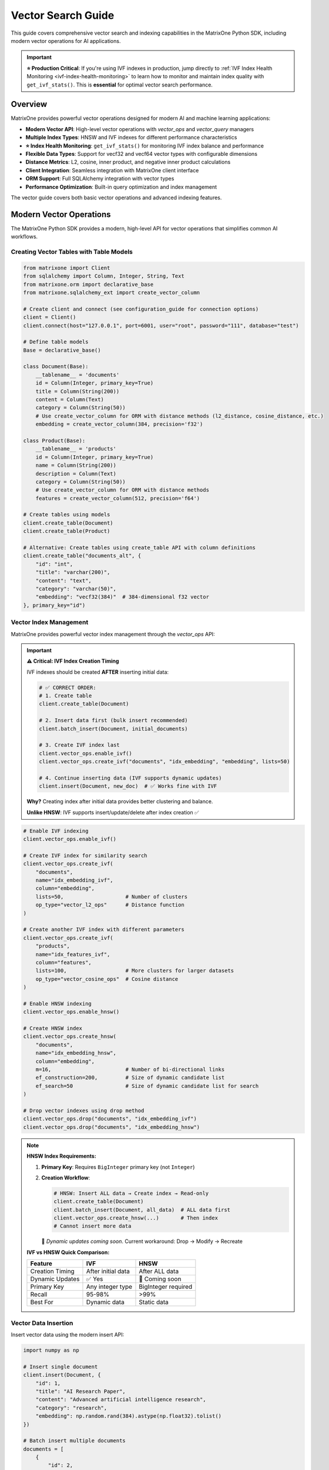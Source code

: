 Vector Search Guide
===================

This guide covers comprehensive vector search and indexing capabilities in the MatrixOne Python SDK, including modern vector operations for AI applications.

.. important::

   **⭐ Production Critical**: If you're using IVF indexes in production, jump directly to 
   :ref:`IVF Index Health Monitoring <ivf-index-health-monitoring>` to learn how to monitor 
   and maintain index quality with ``get_ivf_stats()``. This is **essential** for optimal 
   vector search performance.

Overview
--------

MatrixOne provides powerful vector operations designed for modern AI and machine learning applications:

* **Modern Vector API**: High-level vector operations with `vector_ops` and `vector_query` managers
* **Multiple Index Types**: HNSW and IVF indexes for different performance characteristics
* **⭐ Index Health Monitoring**: ``get_ivf_stats()`` for monitoring IVF index balance and performance
* **Flexible Data Types**: Support for vecf32 and vecf64 vector types with configurable dimensions
* **Distance Metrics**: L2, cosine, inner product, and negative inner product calculations
* **Client Integration**: Seamless integration with MatrixOne client interface
* **ORM Support**: Full SQLAlchemy integration with vector types
* **Performance Optimization**: Built-in query optimization and index management

The vector guide covers both basic vector operations and advanced indexing features.

Modern Vector Operations
------------------------

The MatrixOne Python SDK provides a modern, high-level API for vector operations that simplifies common AI workflows.

Creating Vector Tables with Table Models
~~~~~~~~~~~~~~~~~~~~~~~~~~~~~~~~~~~~~~~~~~

.. code-block:: python

   from matrixone import Client
   from sqlalchemy import Column, Integer, String, Text
   from matrixone.orm import declarative_base
   from matrixone.sqlalchemy_ext import create_vector_column

   # Create client and connect (see configuration_guide for connection options)
   client = Client()
   client.connect(host="127.0.0.1", port=6001, user="root", password="111", database="test")

   # Define table models
   Base = declarative_base()

   class Document(Base):
       __tablename__ = 'documents'
       id = Column(Integer, primary_key=True)
       title = Column(String(200))
       content = Column(Text)
       category = Column(String(50))
       # Use create_vector_column for ORM with distance methods (l2_distance, cosine_distance, etc.)
       embedding = create_vector_column(384, precision='f32')

   class Product(Base):
       __tablename__ = 'products'
       id = Column(Integer, primary_key=True)
       name = Column(String(200))
       description = Column(Text)
       category = Column(String(50))
       # Use create_vector_column for ORM with distance methods
       features = create_vector_column(512, precision='f64')

   # Create tables using models
   client.create_table(Document)
   client.create_table(Product)

   # Alternative: Create tables using create_table API with column definitions
   client.create_table("documents_alt", {
       "id": "int",
       "title": "varchar(200)",
       "content": "text",
       "category": "varchar(50)",
       "embedding": "vecf32(384)"  # 384-dimensional f32 vector
   }, primary_key="id")

Vector Index Management
~~~~~~~~~~~~~~~~~~~~~~~

MatrixOne provides powerful vector index management through the `vector_ops` API:

.. important::
   **⚠️ Critical: IVF Index Creation Timing**
   
   IVF indexes should be created **AFTER** inserting initial data:
   
   .. code-block:: python
   
      # ✅ CORRECT ORDER:
      # 1. Create table
      client.create_table(Document)
      
      # 2. Insert data first (bulk insert recommended)
      client.batch_insert(Document, initial_documents)
      
      # 3. Create IVF index last
      client.vector_ops.enable_ivf()
      client.vector_ops.create_ivf("documents", "idx_embedding", "embedding", lists=50)
      
      # 4. Continue inserting data (IVF supports dynamic updates)
      client.insert(Document, new_doc)  # ✅ Works fine with IVF
   
   **Why?** Creating index after initial data provides better clustering and balance.
   
   **Unlike HNSW**: IVF supports insert/update/delete after index creation ✅

.. code-block:: python

   # Enable IVF indexing
   client.vector_ops.enable_ivf()

   # Create IVF index for similarity search
   client.vector_ops.create_ivf(
       "documents",
       name="idx_embedding_ivf",
       column="embedding",
       lists=50,                    # Number of clusters
       op_type="vector_l2_ops"      # Distance function
   )

   # Create another IVF index with different parameters
   client.vector_ops.create_ivf(
       "products",
       name="idx_features_ivf",
       column="features",
       lists=100,                   # More clusters for larger datasets
       op_type="vector_cosine_ops"  # Cosine distance
   )

   # Enable HNSW indexing
   client.vector_ops.enable_hnsw()

   # Create HNSW index
   client.vector_ops.create_hnsw(
       "documents",
       name="idx_embedding_hnsw",
       column="embedding",
       m=16,                        # Number of bi-directional links
       ef_construction=200,         # Size of dynamic candidate list
       ef_search=50                 # Size of dynamic candidate list for search
   )

   # Drop vector indexes using drop method
   client.vector_ops.drop("documents", "idx_embedding_ivf")
   client.vector_ops.drop("documents", "idx_embedding_hnsw")

.. note::
   **HNSW Index Requirements:**
   
   1. **Primary Key**: Requires ``BigInteger`` primary key (not ``Integer``)
   
   2. **Creation Workflow**:
      
      .. code-block:: python
      
         # HNSW: Insert ALL data → Create index → Read-only
         client.create_table(Document)
         client.batch_insert(Document, all_data)  # ALL data first
         client.vector_ops.create_hnsw(...)       # Then index
         # Cannot insert more data
      
      🚧 *Dynamic updates coming soon*. Current workaround: Drop → Modify → Recreate
   
   **IVF vs HNSW Quick Comparison:**
   
   ================  ====================  ====================
   Feature           IVF                   HNSW
   ================  ====================  ====================
   Creation Timing   After initial data    After ALL data
   Dynamic Updates   ✅ Yes                🚧 Coming soon
   Primary Key       Any integer type      BigInteger required
   Recall            95-98%                >99%
   Best For          Dynamic data          Static data
   ================  ====================  ====================

Vector Data Insertion
~~~~~~~~~~~~~~~~~~~~~

Insert vector data using the modern insert API:

.. code-block:: python

   import numpy as np

   # Insert single document
   client.insert(Document, {
       "id": 1,
       "title": "AI Research Paper",
       "content": "Advanced artificial intelligence research",
       "category": "research",
       "embedding": np.random.rand(384).astype(np.float32).tolist()
   })

   # Batch insert multiple documents
   documents = [
       {
           "id": 2,
           "title": "Machine Learning Guide",
           "content": "Comprehensive machine learning tutorial",
           "category": "tutorial",
           "embedding": np.random.rand(384).astype(np.float32).tolist()
       },
       {
           "id": 3,
           "title": "Data Science Handbook",
           "content": "Complete data science reference",
           "category": "reference",
           "embedding": np.random.rand(384).astype(np.float32).tolist()
       }
   ]

   client.batch_insert(Document, documents)

Vector Similarity Search
~~~~~~~~~~~~~~~~~~~~~~~~

The `vector_query` API provides powerful similarity search capabilities:

.. code-block:: python

   # Perform vector similarity search
   query_vector = np.random.rand(384).astype(np.float32).tolist()
   
   # L2 distance search (returns list of tuples)
   results = client.vector_ops.similarity_search(
       "documents",
       vector_column="embedding",
       query_vector=query_vector,
       limit=5,
       distance_type="l2"
   )

   print("L2 Distance Search Results:")
   for result in results:
       print(f"  ID: {result[0]}, Title: {result[1]}, Distance: {result[-1]:.4f}")

   # Cosine distance search (returns list of tuples)
   cosine_results = client.vector_ops.similarity_search(
       "documents",
       vector_column="embedding",
       query_vector=query_vector,
       limit=5,
       distance_type="cosine"
   )

   print("Cosine Distance Search Results:")
   for result in cosine_results:
       print(f"  ID: {result[0]}, Title: {result[1]}, Distance: {result[-1]:.4f}")

Advanced Vector Search
~~~~~~~~~~~~~~~~~~~~~~

.. code-block:: python

   # Search with offset for pagination
   results = client.vector_ops.similarity_search(
       "documents",
       vector_column="embedding",
       query_vector=query_vector,
       limit=10,
       offset=20,  # Skip first 20 results
       distance_type="l2"
   )

   # Search with custom select columns
   results = client.vector_ops.similarity_search(
       "documents",
       vector_column="embedding",
       query_vector=query_vector,
       limit=5,
       distance_type="l2",
       select_columns=["id", "title", "content"]  # Only return these columns
   )

   # Search with category filtering
   results = client.vector_ops.similarity_search(
       "documents",
       vector_column="embedding",
       query_vector=query_vector,
       limit=5,
       distance_type="l2",
       where_conditions=["category = ?"],
       where_params=["research"]
   )

Complex Vector Queries with Query Builder
~~~~~~~~~~~~~~~~~~~~~~~~~~~~~~~~~~~~~~~~~~

For complex vector queries, use the query builder with vector functions:

.. code-block:: python

   # Complex vector query with JOIN
  # ORM-style query with JOIN and vector filtering using client.query
  from sqlalchemy import and_
  
  results = client.query(Document).select(
      Document.id,
      Document.title,
      Document.content,
      Document.embedding.l2_distance(query_vector).label('distance')
  ).join(
      Category, Document.category_id == Category.id
  ).filter(
      and_(
          Document.embedding.l2_distance(query_vector) < 0.5,
          Category.name == 'AI'
      )
  ).order_by(
      Document.embedding.l2_distance(query_vector)
  ).limit(10).all()

  # ORM-style subquery for complex vector filtering
  from sqlalchemy import select
  
  # Create subquery for similar documents
  similar_docs = select(
      Document.id,
      Document.title,
      Document.embedding.l2_distance(query_vector).label('distance')
  ).where(
      Document.embedding.l2_distance(query_vector) < 0.8
  ).order_by('distance').limit(20).subquery('similar_docs')
  
  # Join subquery with full document data (use session.query for subquery joins)
  results = session.query(
      similar_docs.c.id,
      similar_docs.c.title,
      similar_docs.c.distance,
      Document.content
  ).join(
      Document, similar_docs.c.id == Document.id
  ).all()

  # ORM-style vector query with aggregation using client.query
  from sqlalchemy import func
  
  results = client.query(Document).select(
      Document.category,
      func.count(Document.id).label('doc_count'),
      func.avg(Document.embedding.l2_distance(query_vector)).label('avg_distance')
  ).filter(
      Document.embedding.l2_distance(query_vector) < 1.0
  ).group_by(
      Document.category
  ).having(
      func.count(Document.id) > 5
  ).all()

   # ORM-style IN subquery for top-k vector results using client.query
   from sqlalchemy import select
   
   # Create subquery to get top-k similar document IDs
   top_ids = select(Document.id).where(
       Document.embedding.l2_distance(query_vector) < 0.5
   ).order_by(
       Document.embedding.l2_distance(query_vector)
   ).limit(10).scalar_subquery()
   
   # Query full documents using IN clause
   results = client.query(Document).filter(
       Document.id.in_(top_ids)
   ).all()

Async Vector Operations
~~~~~~~~~~~~~~~~~~~~~~~

.. code-block:: python

   import asyncio
   from matrixone import AsyncClient

   async def async_vector_operations():
       # Get connection parameters
       host, port, user, password, database = get_connection_params()
       
       client = AsyncClient()
       await client.connect(host=host, port=port, user=user, password=password, database=database)

       # Create vector table using async create_table API
       await client.create_table("async_documents", {
           "id": "int",
           "title": "varchar(200)",
           "embedding": "vecf32(256)"
       }, primary_key="id")

       # Enable IVF indexing
       await client.vector_ops.enable_ivf()

       # Create vector index
       await client.vector_ops.create_ivf(
           "async_documents",
           name="idx_async_embedding",
           column="embedding",
           lists=25,
           op_type="vector_l2_ops"
       )

       # Insert data using async insert API
       await client.insert(AsyncDocument, {
           "id": 1,
           "title": "Async Document",
           "embedding": np.random.rand(256).astype(np.float32).tolist()
       })

       # Vector similarity search using async vector_query API
       query_vector = np.random.rand(256).astype(np.float32).tolist()
       results = await client.vector_ops.similarity_search(
           "async_documents",
           vector_column="embedding",
           query_vector=query_vector,
           limit=3,
           distance_type="l2"
       )

       print("Async Vector Search Results:")
       for result in results.rows:
           print(f"  {result[1]} (Distance: {result[-1]:.4f})")

       # Clean up
       await client.drop_table("async_documents")
       await client.disconnect()

   asyncio.run(async_vector_operations())

ORM with Vector Types
~~~~~~~~~~~~~~~~~~~~~

.. code-block:: python

   from sqlalchemy import Column, Integer, String, Text
   from matrixone.orm import declarative_base
   from matrixone.sqlalchemy_ext import create_vector_column

   # Define ORM models with vector columns
   Base = declarative_base()

   class Document(Base):
       __tablename__ = 'orm_documents'
       
       id = Column(Integer, primary_key=True, autoincrement=True)
       title = Column(String(200), nullable=False)
       content = Column(Text)
       category = Column(String(50))
       embedding = create_vector_column(384, "f32")  # 384-dimensional f32 vector

   # Create table using ORM model
   client.create_table(Document)

   # Insert data using client API
   client.insert(Document, {
       "title": "ORM Document",
       "content": "This is a document created using ORM",
       "category": "tutorial",
       "embedding": np.random.rand(384).astype(np.float32).tolist()
   })

   # Query using client API with filtering
   documents = client.query(Document).filter(Document.category == "tutorial").all()
   for doc in documents:
       print(f"Document: {doc.title}, Category: {doc.category}")

   # Clean up
   client.drop_table(Document)

Vector Index Types and Performance
~~~~~~~~~~~~~~~~~~~~~~~~~~~~~~~~~~

MatrixOne supports different vector index types for different use cases:

.. code-block:: python

   # IVF Index - Good for large datasets (first argument is positional)
   client.vector_ops.create_ivf(
       "large_dataset",  # table name - positional argument
       name="idx_ivf_large",
       column="embedding",
       lists=1000,  # More lists for larger datasets
       op_type="vector_l2_ops"
   )

   # IVF Index with cosine distance
   client.vector_ops.create_ivf(
       "recommendations",  # table name - positional argument
       name="idx_ivf_cosine",
       column="features",
       lists=100,
       op_type="vector_cosine_ops"
   )

   # IVF Index with inner product
   client.vector_ops.create_ivf(
       "similarity",  # table name - positional argument
       name="idx_ivf_inner",
       column="vectors",
       lists=50,
       op_type="vector_inner_product_ops"
   )

Vector Data Management
~~~~~~~~~~~~~~~~~~~~~~

.. code-block:: python

   from sqlalchemy import func
   
   # Update vector data using client.query
   doc = client.query(Document).filter(Document.id == 1).first()
   if doc:
       doc.embedding = new_embedding_vector
       # Note: Changes are automatically committed with client.query
   
   # Or use bulk update
   client.query(Document).filter(Document.id == 1).update(
       {Document.embedding: new_embedding_vector}
   )

   # Delete vector data using client.query
   client.query(Document).filter(Document.id == 1).delete()

   # Query vector data with conditions
   results = client.query(Document).filter(Document.id > 5).all()
   for doc in results:
       print(f"Document: {doc.title}")

   # Get vector statistics using client.query
   total_docs = client.query(Document).select(
       func.count(Document.id)
   ).scalar()
   print(f"Total documents: {total_docs}")

Performance Optimization
~~~~~~~~~~~~~~~~~~~~~~~~

.. code-block:: python

   # Batch operations for better performance
   large_batch = []
   for i in range(1000):
       large_batch.append({
           "id": i,
           "title": f"Document {i}",
           "embedding": np.random.rand(384).astype(np.float32).tolist()
       })

   # Use batch_insert for large datasets
   client.batch_insert(Document, large_batch)

   # Optimize index parameters for your use case
   client.vector_ops.create_ivf(
       "documents",
       name="idx_optimized",
       column="embedding",
       lists=200,  # Adjust based on dataset size
       op_type="vector_l2_ops"
   )

   # Use appropriate distance functions
   # - L2: Good for general similarity
   # - Cosine: Good for normalized vectors
   # - Inner Product: Good for specific similarity measures

Error Handling
~~~~~~~~~~~~~~

.. code-block:: python

   from matrixone.exceptions import QueryError, ConnectionError

   def robust_vector_operations():
       try:
           # Create vector table with error handling
           try:
               client.create_table("robust_docs", {
                   "id": "int",
                   "embedding": "vecf32(128)"
               }, primary_key="id")
           except QueryError as e:
               print(f"Table creation failed: {e}")

           # Create index with error handling
           try:
               client.vector_ops.create_ivf(
                   "robust_docs",
                   name="idx_robust",
                   column="embedding",
                   lists=10,
                   op_type="vector_l2_ops"
               )
           except QueryError as e:
               print(f"Index creation failed: {e}")

           # Insert data with error handling
           try:
               client.insert(RobustDocument, {
                   "id": 1,
                   "embedding": [0.1] * 128
               })
           except QueryError as e:
               print(f"Data insertion failed: {e}")

           # Vector search with error handling
           try:
               results = client.vector_ops.similarity_search(
                   "robust_docs",
                   vector_column="embedding",
                   query_vector=[0.1] * 128,
                   limit=5,
                   distance_type="l2"
               )
               print(f"Search successful: {len(results.rows)} results")
           except QueryError as e:
               print(f"Vector search failed: {e}")

       except ConnectionError as e:
           print(f"Connection failed: {e}")
       finally:
           # Clean up
           try:
               client.drop_table("robust_docs")
           except Exception as e:
               print(f"Cleanup warning: {e}")

   robust_vector_operations()

Best Practices
~~~~~~~~~~~~~~

1. **Choose the right vector type**:
   - Use `vecf32` for memory efficiency
   - Use `vecf64` for higher precision

2. **Optimize IVF index parameters**:
   
   **Lists Selection**: ``<1K: 10-20`` | ``1K-100K: 50-200`` | ``>100K: √N to 4×√N``
   
   **Balance Ratio**: ``<2.0 ✅ Good`` | ``2.0-2.5 ⚠️ Monitor`` | ``>2.5 ❌ Rebuild``
   
   **Rebuild When**: New data >20%, ratio >2.5, or performance degrades

3. **Use batch operations**:
   - Use ``batch_insert`` for large datasets (much faster than individual inserts)
   - Use ``batch_update`` for bulk updates
   - Batch size recommendation: 1000-10000 records per batch

4. **Choose appropriate distance functions**:
   
   - **L2 (Euclidean)**: General purpose, geometric similarity
   - **Cosine**: Normalized vectors, direction-based similarity (text embeddings)
   - **Inner Product**: When magnitude matters (recommendation systems)
   
   .. note::
      **Distance Type Options:**
      
      * ``distance_type="l2"`` - L2 distance (Euclidean)
      * ``distance_type="l2_sq"`` - L2 squared distance (faster, no sqrt)
      * ``distance_type="cosine"`` - Cosine distance
      * ``distance_type="inner_product"`` - Inner product
      
      SDK uses correct L2 (not squared) by default. Use ``l2_sq`` if you need squared distance.

5. **Monitor IVF index health** (⭐ **Production Critical**):
   - Check index health after bulk data operations
   - Set up periodic health checks (daily/weekly)
   - Track metrics over time to identify degradation
   - Use ``get_ivf_stats()`` to monitor balance ratio
   - Rebuild proactively when balance ratio > 2.5

6. **Monitor performance**:
   - Use performance logging
   - Monitor query execution times
   - Track slow query thresholds
   - Optimize based on usage patterns

.. _ivf-index-health-monitoring:

IVF Index Health Monitoring
~~~~~~~~~~~~~~~~~~~~~~~~~~~

⭐ **PRODUCTION CRITICAL** ⭐

Monitor IVF index health to ensure optimal performance. The ``get_ivf_stats`` method is **critical** for evaluating 
index quality and determining when to rebuild indexes.

**Why IVF Stats Matter:**

* Evaluate index balance - unbalanced indexes lead to poor query performance
* Monitor cluster distribution - identify hot spots and load imbalance
* Determine rebuild timing - know when index quality has degraded
* Capacity planning - understand how data distributes across centroids

Basic Usage
^^^^^^^^^^^

.. code-block:: python

   from matrixone import Client
   
   client = Client()
   client.connect(host="127.0.0.1", port=6001, user="root", password="111", database="test")
   
   # Get IVF index statistics for a table
   # Method 1: Specify column name explicitly
   stats = client.vector_ops.get_ivf_stats("documents", "embedding")
   
   # Method 2: Auto-infer column name (if only one vector column exists)
   stats = client.vector_ops.get_ivf_stats("documents")
   
   # Method 3: Use with ORM model
   from matrixone.orm import declarative_base
   from sqlalchemy import Column, Integer, String
   from matrixone.sqlalchemy_ext import create_vector_column
   
   Base = declarative_base()
   
   class Document(Base):
       __tablename__ = 'documents'
       id = Column(Integer, primary_key=True)
       title = Column(String(200))
       embedding = create_vector_column(384, 'f32')
   
   stats = client.vector_ops.get_ivf_stats(Document, "embedding")

Understanding the Return Value
^^^^^^^^^^^^^^^^^^^^^^^^^^^^^^^

The ``get_ivf_stats`` method returns a comprehensive dictionary with the following structure:

**Example Return Value:**

.. code-block:: python

   {
       'database': 'test',
       'table_name': 'documents',
       'column_name': 'embedding',
       'index_tables': {
           'metadata': '__mo_index_ivf_0012e2e4-0153-7bd7-acf0-1f32def60681',
           'centroids': '__mo_index_ivf_0012e2e4-0153-7bd7-acf0-1f32def60682',
           'entries': '__mo_index_ivf_0012e2e4-0153-7bd7-acf0-1f32def60683'
       },
       'distribution': {
           'centroid_id': [0, 1, 2, 3, 4],
           'centroid_count': [8, 5, 7, 6, 4],
           'centroid_version': [0, 0, 0, 0, 0]
       }
   }

**Field Descriptions:**

* **database**: Name of the database containing the table
* **table_name**: Name of the table with the IVF index
* **column_name**: Name of the vector column being indexed
* **index_tables**: Internal IVF index table names (metadata, centroids, entries)
* **distribution**: The most important section for monitoring:
  
  * **centroid_id**: List of centroid cluster IDs
  * **centroid_count**: Number of vectors assigned to each centroid (critical for balance analysis)
  * **centroid_version**: Version number of each centroid (usually all 0 for stable indexes)

Analyzing Index Balance
^^^^^^^^^^^^^^^^^^^^^^^^

**Key Metrics to Evaluate:**

.. code-block:: python

   # Get statistics
   stats = client.vector_ops.get_ivf_stats("documents", "embedding")
   
   # Extract distribution data
   distribution = stats['distribution']
   centroid_ids = distribution['centroid_id']
   centroid_counts = distribution['centroid_count']
   centroid_versions = distribution['centroid_version']
   
   # Calculate balance metrics
   total_centroids = len(centroid_ids)
   total_vectors = sum(centroid_counts)
   min_count = min(centroid_counts) if centroid_counts else 0
   max_count = max(centroid_counts) if centroid_counts else 0
   avg_count = total_vectors / total_centroids if total_centroids > 0 else 0
   
   # Balance ratio: ideal is 1.0, higher values indicate imbalance
   balance_ratio = max_count / min_count if min_count > 0 else float('inf')
   
   # Standard deviation: measure of distribution spread
   import statistics
   std_dev = statistics.stdev(centroid_counts) if len(centroid_counts) > 1 else 0
   
   print("=" * 60)
   print("IVF INDEX HEALTH REPORT")
   print("=" * 60)
   print(f"Database: {stats['database']}")
   print(f"Table: {stats['table_name']}")
   print(f"Column: {stats['column_name']}")
   print(f"\nIndex Tables:")
   print(f"  - Metadata: {stats['index_tables']['metadata']}")
   print(f"  - Centroids: {stats['index_tables']['centroids']}")
   print(f"  - Entries: {stats['index_tables']['entries']}")
   print(f"\nDistribution Metrics:")
   print(f"  - Total Centroids: {total_centroids}")
   print(f"  - Total Vectors: {total_vectors}")
   print(f"  - Vectors per Centroid (avg): {avg_count:.2f}")
   print(f"  - Min Vectors in Centroid: {min_count}")
   print(f"  - Max Vectors in Centroid: {max_count}")
   print(f"  - Balance Ratio (max/min): {balance_ratio:.2f}")
   print(f"  - Standard Deviation: {std_dev:.2f}")
   print(f"\nCentroid Details:")
   for cid, count, version in zip(centroid_ids, centroid_counts, centroid_versions):
       percentage = (count / total_vectors * 100) if total_vectors > 0 else 0
       bar = "█" * int(count / max_count * 40) if max_count > 0 else ""
       print(f"  Centroid {cid:3d}: {count:5d} vectors ({percentage:5.1f}%) {bar}")
   print("=" * 60)

**Example Output:**

.. code-block:: text

   ============================================================
   IVF INDEX HEALTH REPORT
   ============================================================
   Database: test
   Table: documents
   Column: embedding
   
   Index Tables:
     - Metadata: __mo_index_ivf_0012e2e4-0153-7bd7-acf0-1f32def60681
     - Centroids: __mo_index_ivf_0012e2e4-0153-7bd7-acf0-1f32def60682
     - Entries: __mo_index_ivf_0012e2e4-0153-7bd7-acf0-1f32def60683
   
   Distribution Metrics:
     - Total Centroids: 5
     - Total Vectors: 30
     - Vectors per Centroid (avg): 6.00
     - Min Vectors in Centroid: 4
     - Max Vectors in Centroid: 8
     - Balance Ratio (max/min): 2.00
     - Standard Deviation: 1.58
   
   Centroid Details:
     Centroid   0:     8 vectors ( 26.7%) ████████████████████████████████████████
     Centroid   1:     5 vectors ( 16.7%) █████████████████████████
     Centroid   2:     7 vectors ( 23.3%) ███████████████████████████████████
     Centroid   3:     6 vectors ( 20.0%) ██████████████████████████████
     Centroid   4:     4 vectors ( 13.3%) ████████████████████
   ============================================================

Health Check and Decision Making
^^^^^^^^^^^^^^^^^^^^^^^^^^^^^^^^^

**Automated Health Checks:**

.. code-block:: python

   def check_ivf_index_health(client, table_name, column_name):
       """Quick IVF health check - see best_practices.rst for detailed version."""
       stats = client.vector_ops.get_ivf_stats(table_name, column_name)
       counts = stats['distribution']['centroid_count']
       
       balance_ratio = max(counts) / min(counts) if min(counts) > 0 else float('inf')
       
       if balance_ratio < 2.0:
           return {'status': 'HEALTHY', 'balance_ratio': balance_ratio}
       elif balance_ratio < 2.5:
           return {'status': 'FAIR', 'balance_ratio': balance_ratio}
       else:
           return {'status': 'CRITICAL', 'balance_ratio': balance_ratio}
   
   # Quick health check
   health = check_ivf_index_health(client, "documents", "embedding")
   print(f"Status: {health['status']}, Balance: {health['balance_ratio']:.2f}")

When to Rebuild the IVF Index
^^^^^^^^^^^^^^^^^^^^^^^^^^^^^^

**Rebuild when**: Balance ratio >2.5, bulk data changes (>20%), or performance degrades

**Rebuild Process:**

.. code-block:: python

   import math
   
   # Check and rebuild if needed
   stats = client.vector_ops.get_ivf_stats("documents", "embedding")
   counts = stats['distribution']['centroid_count']
   balance_ratio = max(counts) / min(counts) if min(counts) > 0 else float('inf')
   
   if balance_ratio > 2.5:
       # Drop and recreate with optimal lists
       client.vector_ops.drop("documents", "idx_embedding_ivf")
       
       optimal_lists = int(math.sqrt(sum(counts)) * 2)
       client.vector_ops.create_ivf("documents", "idx_embedding_ivf", "embedding", 
                                     lists=optimal_lists, op_type="vector_l2_ops")
       print(f"✅ Index rebuilt with {optimal_lists} lists")

Best Practices for IVF Index Monitoring
^^^^^^^^^^^^^^^^^^^^^^^^^^^^^^^^^^^^^^^^

* Check health weekly or after bulk operations
* Alert when balance ratio > 2.5
* Rebuild proactively (don't wait for severe degradation)
* See :doc:`best_practices` for detailed monitoring setup

**Simple Production Monitor:**

.. code-block:: python

   from datetime import datetime
   
   # Simple periodic check (run as cron job or scheduler)
   def check_and_alert(client, table_name, column_name):
       stats = client.vector_ops.get_ivf_stats(table_name, column_name)
       counts = stats['distribution']['centroid_count']
       balance = max(counts) / min(counts) if min(counts) > 0 else float('inf')
       
       status = "OK" if balance <= 2.5 else "CRITICAL"
       print(f"[{datetime.now()}] {table_name}: Balance={balance:.2f}, Status={status}")
       
       if status == "CRITICAL":
           # Send alert (email, Slack, PagerDuty, etc.)
           print(f"🚨 ALERT: Rebuild needed!")
   
   check_and_alert(client, "documents", "embedding")

.. note::
   ``get_ivf_stats`` works in transactions: ``tx.vector_ops.get_ivf_stats(table, column)``

Pinecone-Compatible Interface
-----------------------------

MatrixOne provides a Pinecone-compatible interface for easy migration from Pinecone:

.. code-block:: python

   from matrixone import Client
   from matrixone.search_vector_index import PineconeCompatibleIndex

   client = Client()
   client.connect(host="127.0.0.1", port=6001, user="root", password="111", database="test")

   # Create Pinecone-compatible index
   index = PineconeCompatibleIndex(
       client=client,
       table_name="documents",
       vector_column="embedding",
       dimension=384
   )

   # Pinecone-style operations
   index.upsert([
       {"id": "1", "values": [0.1, 0.2, 0.3] * 128, "metadata": {"title": "Document 1"}},
       {"id": "2", "values": [0.4, 0.5, 0.6] * 128, "metadata": {"title": "Document 2"}}
   ])

   # Query with Pinecone-style interface
   results = index.query(
       vector=[0.1, 0.2, 0.3] * 128,
       top_k=5,
       include_metadata=True
   )

Next Steps
----------

* Read the :doc:`api/vector_manager` for detailed vector query API
* Check out the :doc:`api/vector_index` for vector index management
* Learn about :doc:`orm_guide` for ORM patterns with vectors
* Check out the :doc:`examples` for comprehensive usage examples